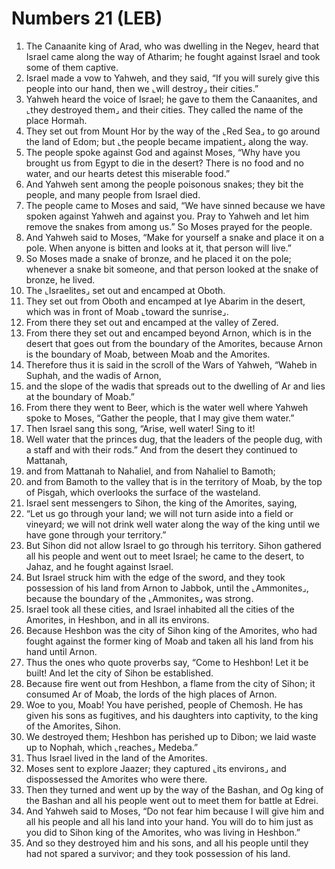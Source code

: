 * Numbers 21 (LEB)
:PROPERTIES:
:ID: LEB/04-NUM21
:END:

1. The Canaanite king of Arad, who was dwelling in the Negev, heard that Israel came along the way of Atharim; he fought against Israel and took some of them captive.
2. Israel made a vow to Yahweh, and they said, “If you will surely give this people into our hand, then we ⌞will destroy⌟ their cities.”
3. Yahweh heard the voice of Israel; he gave to them the Canaanites, and ⌞they destroyed them⌟ and their cities. They called the name of the place Hormah.
4. They set out from Mount Hor by the way of the ⌞Red Sea⌟ to go around the land of Edom; but ⌞the people became impatient⌟ along the way.
5. The people spoke against God and against Moses, “Why have you brought us from Egypt to die in the desert? There is no food and no water, and our hearts detest this miserable food.”
6. And Yahweh sent among the people poisonous snakes; they bit the people, and many people from Israel died.
7. The people came to Moses and said, “We have sinned because we have spoken against Yahweh and against you. Pray to Yahweh and let him remove the snakes from among us.” So Moses prayed for the people.
8. And Yahweh said to Moses, “Make for yourself a snake and place it on a pole. When anyone is bitten and looks at it, that person will live.”
9. So Moses made a snake of bronze, and he placed it on the pole; whenever a snake bit someone, and that person looked at the snake of bronze, he lived.
10. The ⌞Israelites⌟ set out and encamped at Oboth.
11. They set out from Oboth and encamped at Iye Abarim in the desert, which was in front of Moab ⌞toward the sunrise⌟.
12. From there they set out and encamped at the valley of Zered.
13. From there they set out and encamped beyond Arnon, which is in the desert that goes out from the boundary of the Amorites, because Arnon is the boundary of Moab, between Moab and the Amorites.
14. Therefore thus it is said in the scroll of the Wars of Yahweh, “Waheb in Suphah, and the wadis of Arnon,
15. and the slope of the wadis that spreads out to the dwelling of Ar and lies at the boundary of Moab.”
16. From there they went to Beer, which is the water well where Yahweh spoke to Moses, “Gather the people, that I may give them water.”
17. Then Israel sang this song, “Arise, well water! Sing to it!
18. Well water that the princes dug, that the leaders of the people dug, with a staff and with their rods.” And from the desert they continued to Mattanah,
19. and from Mattanah to Nahaliel, and from Nahaliel to Bamoth;
20. and from Bamoth to the valley that is in the territory of Moab, by the top of Pisgah, which overlooks the surface of the wasteland.
21. Israel sent messengers to Sihon, the king of the Amorites, saying,
22. “Let us go through your land; we will not turn aside into a field or vineyard; we will not drink well water along the way of the king until we have gone through your territory.”
23. But Sihon did not allow Israel to go through his territory. Sihon gathered all his people and went out to meet Israel; he came to the desert, to Jahaz, and he fought against Israel.
24. But Israel struck him with the edge of the sword, and they took possession of his land from Arnon to Jabbok, until the ⌞Ammonites⌟, because the boundary of the ⌞Ammonites⌟ was strong.
25. Israel took all these cities, and Israel inhabited all the cities of the Amorites, in Heshbon, and in all its environs.
26. Because Heshbon was the city of Sihon king of the Amorites, who had fought against the former king of Moab and taken all his land from his hand until Arnon.
27. Thus the ones who quote proverbs say, “Come to Heshbon! Let it be built! And let the city of Sihon be established.
28. Because fire went out from Heshbon, a flame from the city of Sihon; it consumed Ar of Moab, the lords of the high places of Arnon.
29. Woe to you, Moab! You have perished, people of Chemosh. He has given his sons as fugitives, and his daughters into captivity, to the king of the Amorites, Sihon.
30. We destroyed them; Heshbon has perished up to Dibon; we laid waste up to Nophah, which ⌞reaches⌟ Medeba.”
31. Thus Israel lived in the land of the Amorites.
32. Moses sent to explore Jaazer; they captured ⌞its environs⌟ and dispossessed the Amorites who were there.
33. Then they turned and went up by the way of the Bashan, and Og king of the Bashan and all his people went out to meet them for battle at Edrei.
34. And Yahweh said to Moses, “Do not fear him because I will give him and all his people and all his land into your hand. You will do to him just as you did to Sihon king of the Amorites, who was living in Heshbon.”
35. And so they destroyed him and his sons, and all his people until they had not spared a survivor; and they took possession of his land.
